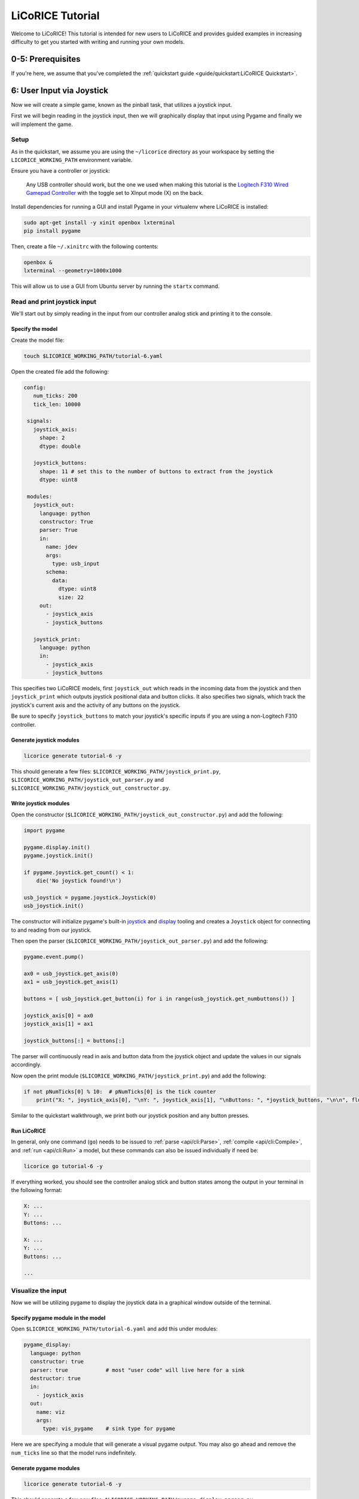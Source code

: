 *******************************************************************************
LiCoRICE Tutorial
*******************************************************************************

Welcome to LiCoRICE! This tutorial is intended for new users to LiCoRICE and provides guided examples in increasing difficulty to get you started with writing and running your own models.


0-5: Prerequisites
===============================================================================

If you're here, we assume that you've completed the :ref:`quickstart guide <guide/quickstart:LiCoRICE Quickstart>`.


6: User Input via Joystick
===============================================================================

Now we will create a simple game, known as the pinball task, that utilizes a joystick input.

First we will begin reading in the joystick input, then we will graphically display that input using Pygame and finally we will implement the game.


Setup
-------------------------------------------------------------------------------

As in the quickstart, we assume you are using the ``~/licorice`` directory as your workspace by setting the ``LICORICE_WORKING_PATH`` environment variable.

Ensure you have a controller or joystick:

    Any USB controller should work, but the one we used when making this tutorial is the `Logitech F310 Wired Gamepad Controller <https://www.amazon.com/dp/B003VAHYQY>`_ with the toggle set to XInput mode (X) on the back.

Install dependencies for running a GUI and install Pygame in your virtualenv where LiCoRICE is installed:

.. code-block:: bash

    sudo apt-get install -y xinit openbox lxterminal
    pip install pygame

Then, create a file ``~/.xinitrc`` with the following contents:

.. code-block::

    openbox &
    lxterminal --geometry=1000x1000

This will allow us to use a GUI from Ubuntu server by running the ``startx`` command.


Read and print joystick input
-------------------------------------------------------------------------------

We'll start out by simply reading in the input from our controller analog stick and printing it to the console.

Specify the model
^^^^^^^^^^^^^^^^^^^^^^^^^^^^^^^^^^^^^^^^^^^^^^^^^^^^^^^^^^^^^^^^^^^^^^^^^^^^^^^

Create the model file:

.. code-block:: bash

    touch $LICORICE_WORKING_PATH/tutorial-6.yaml

Open the created file add the following:

.. code-block:: yaml

   config:
      num_ticks: 200
      tick_len: 10000

    signals:
      joystick_axis:
        shape: 2
        dtype: double

      joystick_buttons:
        shape: 11 # set this to the number of buttons to extract from the joystick
        dtype: uint8

    modules:
      joystick_out:
        language: python
        constructor: True
        parser: True
        in:
          name: jdev
          args:
            type: usb_input
          schema:
            data:
              dtype: uint8
              size: 22
        out:
          - joystick_axis
          - joystick_buttons

      joystick_print:
        language: python
        in:
          - joystick_axis
          - joystick_buttons

This specifies two LiCoRICE models, first ``joystick_out`` which reads in the incoming data from the joystick and then ``joystick_print`` which outputs joystick positional data and button clicks.
It also specifies two signals, which track the joystick's current axis and the activity of any buttons on the joystick.

Be sure to specify ``joystick_buttons`` to match your joystick's specific inputs if you are using a non-Logitech F310 controller.


Generate joystick modules
^^^^^^^^^^^^^^^^^^^^^^^^^^^^^^^^^^^^^^^^^^^^^^^^^^^^^^^^^^^^^^^^^^^^^^^^^^^^^^^

.. code-block:: bash

    licorice generate tutorial-6 -y

This should generate a few files: ``$LICORICE_WORKING_PATH/joystick_print.py``, ``$LICORICE_WORKING_PATH/joystick_out_parser.py`` and ``$LICORICE_WORKING_PATH/joystick_out_constructor.py``.


Write joystick modules
^^^^^^^^^^^^^^^^^^^^^^^^^^^^^^^^^^^^^^^^^^^^^^^^^^^^^^^^^^^^^^^^^^^^^^^^^^^^^^^

Open the constructor (``$LICORICE_WORKING_PATH/joystick_out_constructor.py``) and add the following:

.. code-block:: python

    import pygame

    pygame.display.init()
    pygame.joystick.init()

    if pygame.joystick.get_count() < 1:
        die('No joystick found!\n')

    usb_joystick = pygame.joystick.Joystick(0)
    usb_joystick.init()


The constructor will initialize pygame's built-in `joystick <https://www.pygame.org/docs/ref/joystick.html>`_ and `display <https://www.pygame.org/docs/ref/display.html>`_ tooling and creates a ``Joystick`` object for connecting to and reading from our joystick.

Then open the parser (``$LICORICE_WORKING_PATH/joystick_out_parser.py``) and add the following:

.. code-block:: python

    pygame.event.pump()

    ax0 = usb_joystick.get_axis(0)
    ax1 = usb_joystick.get_axis(1)

    buttons = [ usb_joystick.get_button(i) for i in range(usb_joystick.get_numbuttons()) ]

    joystick_axis[0] = ax0
    joystick_axis[1] = ax1

    joystick_buttons[:] = buttons[:]


The parser will continuously read in axis and button data from the joystick object and update the values in our signals accordingly.

Now open the print module (``$LICORICE_WORKING_PATH/joystick_print.py``) and add the following:

.. code-block:: python

    if not pNumTicks[0] % 10:  # pNumTicks[0] is the tick counter
        print("X: ", joystick_axis[0], "\nY: ", joystick_axis[1], "\nButtons: ", *joystick_buttons, "\n\n", flush=True)


Similar to the quickstart walkthrough, we print both our joystick position and any button presses.


Run LiCoRICE
^^^^^^^^^^^^^^^^^^^^^^^^^^^^^^^^^^^^^^^^^^^^^^^^^^^^^^^^^^^^^^^^^^^^^^^^^^^^^^^

In general, only one command (``go``) needs to be issued to :ref:`parse <api/cli:Parse>`, :ref:`compile <api/cli:Compile>`, and :ref:`run <api/cli:Run>` a model, but these commands can also be issued individually if need be:

.. code-block:: bash

    licorice go tutorial-6 -y

If everything worked, you should see the controller analog stick and button states among the output in your terminal in the following format:

.. code-block:: bash

    X: ...
    Y: ...
    Buttons: ...

    X: ...
    Y: ...
    Buttons: ...

    ...

Visualize the input
-------------------------------------------------------------------------------

Now we will be utilizing pygame to display the joystick data in a graphical window outside of the terminal.


Specify pygame module in the model
^^^^^^^^^^^^^^^^^^^^^^^^^^^^^^^^^^^^^^^^^^^^^^^^^^^^^^^^^^^^^^^^^^^^^^^^^^^^^^^

Open ``$LICORICE_WORKING_PATH/tutorial-6.yaml`` and add this under modules:

.. code-block:: yaml

  pygame_display:
    language: python
    constructor: true
    parser: true            # most "user code" will live here for a sink
    destructor: true
    in:
      - joystick_axis
    out:
      name: viz
      args:
        type: vis_pygame    # sink type for pygame


Here we are specifying a module that will generate a visual pygame output. You may also go ahead and remove the ``num_ticks`` line so that the model runs indefinitely.


Generate pygame modules
^^^^^^^^^^^^^^^^^^^^^^^^^^^^^^^^^^^^^^^^^^^^^^^^^^^^^^^^^^^^^^^^^^^^^^^^^^^^^^^

.. code-block:: bash

    licorice generate tutorial-6 -y

This should generate a few new files: ``$LICORICE_WORKING_PATH/pygame_display_parser.py``, ``$LICORICE_WORKING_PATH/pygame_display_destructor.py`` and ``$LICORICE_WORKING_PATH/pygame_display_constructor.py``.


Write pygame modules
^^^^^^^^^^^^^^^^^^^^^^^^^^^^^^^^^^^^^^^^^^^^^^^^^^^^^^^^^^^^^^^^^^^^^^^^^^^^^^^

Open the constructor (``$LICORICE_WORKING_PATH/pygame_display_constructor.py``) and add the following:

.. code-block:: python

    import math
    import pygame

    pygame.display.init()


    class Circle(pygame.sprite.Sprite):
        def __init__(self, color, radius, pos):
            pygame.sprite.Sprite.__init__(self)
            self.radius = radius
            self.color = color

            self.image = pygame.Surface([radius * 2, radius * 2]).convert_alpha()
            self.draw()

            self.rect = self.image.get_rect()
            self.rect.x, self.rect.y = pos

        def set_color(self, color):
            self.color = color
            self.draw()

        def get_pos(self):
            return (self.rect.x, self.rect.y)

        def set_pos(self, pos):
            self.rect.x, self.rect.y = pos

        def set_size(self, radius):
            cur_pos = self.rect.x, self.rect.y
            self.radius = radius
            self.image = pygame.Surface(
                [self.radius * 2, self.radius * 2]
            ).convert_alpha()
            self.rect = self.image.get_rect()
            self.rect.x, self.rect.y = cur_pos
            self.draw()

        def draw(self):
            self.image.fill((0, 0, 0, 0))
            pygame.draw.circle(
                self.image, self.color, (self.radius, self.radius), self.radius
            )


    black = (0, 0, 0)
    screen_width = 1280
    screen_height = 1024
    screen = pygame.display.set_mode((screen_width, screen_height))
    screen.fill(black)

    # used in both pygame_demo and cursor_track
    color = [200, 200, 0]
    pos = [0, 0]
    circle_size = 30

    # these variables only used for pygame demo
    r = 200
    theta = 0
    offset = [500, 500]

    vel_scale = 10

    cir1 = Circle(color, circle_size, pos)

    sprites = pygame.sprite.Group(cir1)

    refresh_rate = 2  # ticks (10 ms)

The constructor defines the circle we will be using as the cursor and initializes it in the pygame display.

Then open the parser (``$LICORICE_WORKING_PATH/pygame_display_parser.py``) and add the following:

.. code-block:: python

    if pygame.event.peek(eventtype=pygame.QUIT):
        pygame.quit()
        handle_exit(0)

    # update cursor position every tick
    vel = (joystick_axis[0] * vel_scale, joystick_axis[1] * vel_scale)
    pos = [pos[0] + vel[0], pos[1] + vel[1]]

    # push cursor position to screen every refresh_rate
    if not pNumTicks[0] % refresh_rate:
        pos[0] = np.clip(pos[0], 0, screen_width - 2 * circle_size)
        pos[1] = np.clip(pos[1], 0, screen_height - 2 * circle_size)
        cir1.set_pos(pos)

    screen.fill(black)
    sprites.draw(screen)
    pygame.display.flip()

Finally, open the destructor (``$LICORICE_WORKING_PATH/pygame_display_destructor.py``) and add the single line:

.. code-block:: python

    pygame.quit()

Run LiCoRICE
^^^^^^^^^^^^^^^^^^^^^^^^^^^^^^^^^^^^^^^^^^^^^^^^^^^^^^^^^^^^^^^^^^^^^^^^^^^^^^^

Now, run LiCoRICE again, but this time from within an X server:

.. code-block:: bash

    startx
    # make sure to activate your virtualenv again and set any necessary environment variables
    licorice go tutorial-6 -y

And you should see the same output in the terminal as before, but now you should also see a window in which a circle cursor moves with your movement of the joystick


Add pinball logic
-------------------------------------------------------------------------------

Now we will begin using our cursor functionality to build a game commonly used in computational neuroscience experiements also known as the pinball task.


Modify module specifications in the model
^^^^^^^^^^^^^^^^^^^^^^^^^^^^^^^^^^^^^^^^^^^^^^^^^^^^^^^^^^^^^^^^^^^^^^^^^^^^^^^

Open ``$LICORICE_WORKING_PATH/tutorial-6.yaml`` and change our pygame_display module definition to:

.. code-block:: yaml

    pygame_display:
      language: python
      constructor: true
      parser: true
      destructor: true
      in:
        - pos_cursor
        - pos_target
        - size_cursor
        - size_target
        - color_cursor
        - color_target
      out:
        name: viz
        args:
          type: vis_pygame    # sink type for pygame

Also change our joystick_out module specification to:

.. code-block:: yaml

    language: python
    constructor: True # the constructor and parser perform all the USB manipulation through pygame
    parser: True
    in:
      name: jdev
      async: True
      args:
        type: usb_input
      schema:
        max_packets_per_tick: 2
        data:
          dtype: float
          size: 8
    out:
      - joystick_axis
      - joystick_buttons

Now add a pinball_task module specification as such:

.. code-block:: yaml

    pinball_task:
      language: python
      constructor: true
      in:
        - joystick_axis
        - joystick_buttons
      out:
        - pos_cursor
        - pos_target
        - size_target
        - size_cursor
        - color_cursor
        - color_target
        - state_task

Finally make sure to add all our new signals:

.. code-block:: yaml

  pos_cursor:
    shape: 2
    dtype: double
    log: true
    log_storage:
      type: vector
      suffixes:
        - x
        - y

  pos_target:
    shape: 2
    dtype: double
    log: true
    log_storage:
      type: vector
      suffixes:
        - x
        - y

  size_cursor:
    shape: 1
    dtype: uint16

  size_target:
    shape: 1
    dtype: uint16

  color_cursor:
    shape: 3
    dtype: uint8

  color_target:
    shape: 3
    dtype: uint8

  state_task:
    shape: 1
    dtype: int8
    log: true


Regenerate our modified modules
^^^^^^^^^^^^^^^^^^^^^^^^^^^^^^^^^^^^^^^^^^^^^^^^^^^^^^^^^^^^^^^^^^^^^^^^^^^^^^^

.. code-block:: bash

    licorice generate tutorial-6 -y

This should generate two new files: ``$LICORICE_WORKING_PATH/pinball_task.py`` and ``$LICORICE_WORKING_PATH/pinball_task_constructor.py``.
However, we will have to modify some of our old files as well.


Write pygame modules
^^^^^^^^^^^^^^^^^^^^^^^^^^^^^^^^^^^^^^^^^^^^^^^^^^^^^^^^^^^^^^^^^^^^^^^^^^^^^^^

Open the pygame display constructor (``$LICORICE_WORKING_PATH/pygame_display_constructor.py``) and change it to the following:

.. code-block:: python

    import math
    import pygame

    pygame.display.init()


    class Circle(pygame.sprite.Sprite):
        def __init__(self, color, radius, pos):
            pygame.sprite.Sprite.__init__(self)
            self.radius = radius
            self.color = color

            self.image = pygame.Surface((radius * 2, radius * 2)).convert_alpha()
            self.draw()

            self.rect = self.image.get_rect()
            self.rect.x, self.rect.y = pos

        def set_color(self, color):
            self.color = color
            self.draw()

        def get_pos(self):
            return (self.rect.x, self.rect.y)

        def set_pos(self, pos):
            self.rect.x, self.rect.y = pos

        def set_size(self, radius):
            cur_pos = self.rect.x, self.rect.y
            self.radius = radius
            self.image = pygame.Surface(
                (self.radius * 2, self.radius * 2)
            ).convert_alpha()
            self.rect = self.image.get_rect()
            self.rect.x, self.rect.y = cur_pos
            self.draw()

        def draw(self):
            self.image.fill((0, 0, 0, 0))
            pygame.draw.circle(
                self.image, self.color, (self.radius, self.radius), self.radius
            )


    black = (0, 0, 0)
    screen_width = 1280
    screen_height = 1024
    screen = pygame.display.set_mode((screen_width, screen_height))
    screen.fill(black)

    refresh_rate = 2  # ticks (10 ms)

    sprite_cursor = Circle(color_cursor, size_cursor or 1, pos_cursor)
    sprite_target = Circle(color_target, size_target or 1, pos_target)

    sprites = pygame.sprite.Group([sprite_cursor, sprite_target])

Then open the pygame parser (``$LICORICE_WORKING_PATH/pygame_display_parser.py``) and change it to the following:

.. code-block:: python

    if pygame.event.peek(eventtype=pygame.QUIT):
        pygame.quit()
        handle_exit(0)

    if pNumTicks[0] == 0:
        # need to set size & color again on first tick because they were empty when the constructor ran

        sprite_cursor.set_size(size_cursor[0])
        sprite_target.set_size(size_target[0])

        sprite_cursor.set_color(color_cursor)
        sprite_target.set_color(color_target)

    if not pNumTicks[0] % refresh_rate:

        sprite_cursor.set_pos(pos_cursor)
        sprite_target.set_pos(pos_target)

        sprite_cursor.set_color(color_cursor)
        sprite_target.set_color(color_target)

        screen.fill(black)
        sprites.draw(screen)
        pygame.display.flip()


Now open the pygame display destructor (``$LICORICE_WORKING_PATH/pygame_display_destructor.py``) and make sure it has:

.. code-block:: python

    pygame.quit()

Next, open the pinball task constructor (``$LICORICE_WORKING_PATH/pinball_task_constructor.py``) and add the following:

.. code-block:: python

    # constants

    task_states = {
        "begin": 1,
        "active": 2,
        "hold": 3,
        "success": 4,
        "fail": 5,
        "end": 6,
    }

    black = [0, 0, 0]
    green = [0, 255, 0]
    red = [255, 0, 0]
    blue = [0, 0, 255]
    white = [255, 255, 255]
    light_blue = [150, 200, 255]

    # internals

    task_state = 1
    counter_hold = 0
    counter_begin = 0
    counter_success = 0
    counter_fail = 0
    counter_end = 0
    counter_duration = 0

    pos_cursor_i = [100, 100]
    pos_target_i = [50, 50]
    size_cursor_i = int(20)
    size_target_i = int(50)
    color_cursor_i = white
    color_target_i = green

    screen_width = 1280
    screen_height = 1024


    def is_cursor_on_target(cursor, target, window):
        return ((cursor[0] - target[0]) ** 2 + (cursor[1] - target[1]) ** 2) ** (
            0.5
        ) <= window


    def gen_new_target():

        width_max = screen_width - 2 * size_target_i
        height_max = screen_height - 2 * size_target_i

        return [
            int(np.random.rand() * width_max),
            int(np.random.rand() * height_max),
        ]


    # params

    time_hold = 50
    time_duration = 400

    time_success = 50
    time_fail = 100
    time_begin = 5
    time_end = 10

    acceptance_window = 100

    cursor_vel_scale = 10

This should initalize all the variables for our pinball tasks.

Finally, open the pinball task parser(``$LICORICE_WORKING_PATH/pinball_task.py``) and add the following:

.. code-block:: python

    # update cursor
    vel = (
        joystick_axis[0] * cursor_vel_scale,
        joystick_axis[1] * cursor_vel_scale,
    )
    pos_cursor_i = [pos_cursor_i[0] + vel[0], pos_cursor_i[1] + vel[1]]
    pos_cursor_i[0] = np.clip(pos_cursor_i[0], 0, screen_width - 2 * size_cursor_i)
    pos_cursor_i[1] = np.clip(
        pos_cursor_i[1], 0, screen_height - 2 * size_cursor_i
    )
    cursor_on_target = False

    # update task state
    if task_state == task_states["begin"]:

        counter_begin += 1

        if counter_begin >= time_begin:
            task_state = task_states["active"]
            counter_begin = 0
            pos_target_i = gen_new_target()
            color_target_i = green


    elif task_state == task_states["active"]:
        cursor_on_target = is_cursor_on_target(
            pos_cursor_i, pos_target_i, acceptance_window
        )

        if cursor_on_target:

            task_state = task_states["hold"]
            counter_hold += 1
            color_target_i = light_blue

        else:

            counter_duration += 1

            if counter_duration >= time_duration:
                task_state = task_states["fail"]
                counter_duration = 0
                color_target_i = red

    elif task_state == task_states["hold"]:

        cursor_on_target = is_cursor_on_target(
            pos_cursor_i, pos_target_i, acceptance_window
        )

        if not cursor_on_target:
            task_state = task_states["active"]
            counter_hold = 0
            color_target_i = green

        else:

            counter_hold += 1

            if counter_hold >= time_hold:
                task_state = task_states["success"]
                counter_hold = 0

    elif task_state == task_states["success"]:

        counter_success += 1

        if counter_success >= time_success:

            task_state = task_states["end"]
            counter_end += 1

    elif task_state == task_states["fail"]:

        counter_fail += 1

        if counter_fail >= time_fail:
            task_state = task_states["end"]
            counter_fail = 0

    elif task_state == task_states["end"]:

        counter_hold = 0
        counter_begin = 0
        counter_success = 0
        counter_fail = 0
        counter_duration = 0

        counter_end += 1

        if counter_end >= time_end:
            task_state = task_states["begin"]
            counter_end = 0


    # write output signals
    pos_cursor[:] = pos_cursor_i
    pos_target[:] = pos_target_i
    size_cursor[:] = size_cursor_i
    size_target[:] = size_target_i
    color_cursor[:] = color_cursor_i
    color_target[:] = color_target_i
    state_task[:] = task_state

This entails all the logic required for controlling the states of the game.


Run LiCoRICE
^^^^^^^^^^^^^^^^^^^^^^^^^^^^^^^^^^^^^^^^^^^^^^^^^^^^^^^^^^^^^^^^^^^^^^^^^^^^^^^

Now, run LiCoRICE again from within your X server:

.. code-block:: bash

    licorice go tutorial-6 -y

And you should see the same output in the terminal as before, but now our pygame window should now be running the pinball game.

7: Jitter demo
===============================================================================

Coming soon.

8: Audio line in/out
===============================================================================

Coming soon.

9: Serial port
===============================================================================

Coming soon.

10: Ethernet
===============================================================================

Coming soon.

11 Asynchronous modules
===============================================================================

Coming soon.

12: GPU
===============================================================================

Coming soon.
